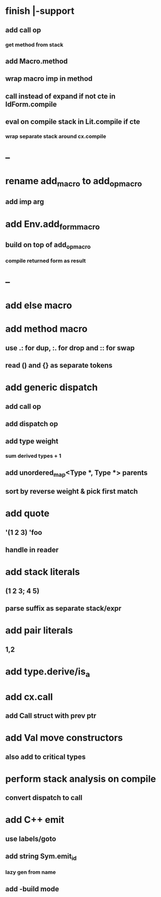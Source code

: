 * finish |-support
** add call op
*** get method from stack
** add Macro.method
** wrap macro imp in method
** call instead of expand if not cte in IdForm.compile
** eval on compile stack in Lit.compile if cte
*** wrap separate stack around cx.compile
* --
* rename add_macro to add_op_macro
** add imp arg
* add Env.add_form_macro
** build on top of add_op_macro
*** compile returned form as result
* --
* add else macro
* add method macro
** use .: for dup, :. for drop and :: for swap
** read () and {} as separate tokens
* add generic dispatch
** add call op
** add dispatch op
** add type weight
*** sum derived types + 1
** add unordered_map<Type *, Type *> parents
** sort by reverse weight & pick first match
* add quote
** '(1 2 3) 'foo
** handle in reader
* add stack literals
** (1 2 3; 4 5)
** parse suffix as separate stack/expr
* add pair literals
** 1,2
* add type.derive/is_a
* add cx.call
** add Call struct with prev ptr
* add Val move constructors
** also add to critical types
* perform stack analysis on compile
** convert dispatch to call
* add C++ emit
** use labels/goto
** add string Sym.emit_id
*** lazy gen from name
** add -build mode
